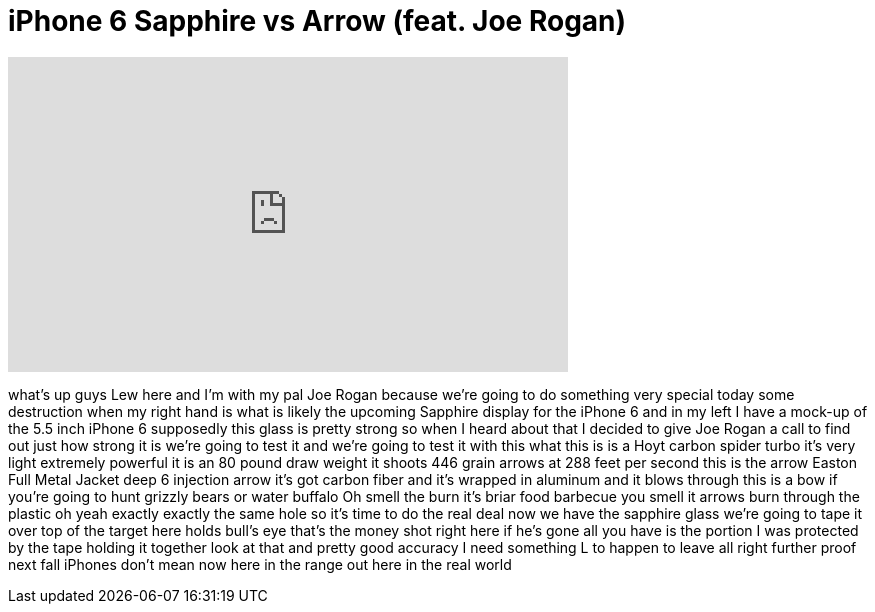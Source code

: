 = iPhone 6 Sapphire vs Arrow (feat. Joe Rogan)
:published_at: 2014-07-18
:hp-alt-title: iPhone 6 Sapphire vs Arrow (feat. Joe Rogan)
:hp-image: https://i.ytimg.com/vi/9TqkgqsZkJs/maxresdefault.jpg


++++
<iframe width="560" height="315" src="https://www.youtube.com/embed/9TqkgqsZkJs?rel=0" frameborder="0" allow="autoplay; encrypted-media" allowfullscreen></iframe>
++++

what's up guys Lew here and I'm with my
pal Joe Rogan because we're going to do
something very special today some
destruction when my right hand is what
is likely the upcoming Sapphire display
for the iPhone 6 and in my left I have a
mock-up of the 5.5 inch iPhone 6
supposedly this glass is pretty strong
so when I heard about that I decided to
give Joe Rogan a call to find out just
how strong it is we're going to test it
and we're going to test it with this
what this is is a Hoyt carbon spider
turbo it's very light extremely powerful
it is an 80 pound draw weight it shoots
446 grain arrows at 288 feet per second
this is the arrow Easton Full Metal
Jacket deep 6 injection arrow it's got
carbon fiber and it's wrapped in
aluminum and it blows through
this is a bow if you're going to hunt
grizzly bears or water buffalo
Oh smell the burn
it's briar food barbecue you smell it
arrows burn through the plastic oh
yeah exactly exactly
the same hole so it's time to do the
real deal now we have the sapphire glass
we're going to tape it over top of the
target here holds bull's eye
that's the money shot right here if he's
gone all you have is the portion I was
protected by the tape holding it
together look at that
and pretty good accuracy I need
something L to happen to leave all right
further proof next fall iPhones don't
mean now here in the range out here
in the real world
